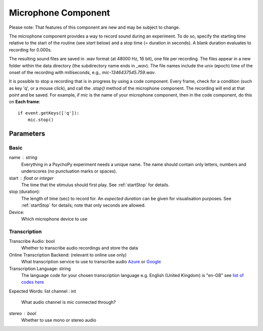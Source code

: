 .. _microphoneComponent:

Microphone Component
-------------------------------

Please note: That features of this component are new and may be subject to change.

The microphone component provides a way to record sound during an experiment. To do so, specify the
starting time relative to the start of the routine (see `start` below) and a stop time (= duration in seconds).
A blank duration evaluates to recording for 0.000s.

The resulting sound files
are saved in .wav format (at 48000 Hz, 16 bit), one file per recording. The files appear in a new folder within the data
directory (the subdirectory name ends in `_wav`). The file names include the unix (epoch) time
of the onset of the recording with milliseconds, e.g., `mic-1346437545.759.wav`.

It is possible to stop a recording that is in progress by using a code component. Every frame,
check for a condition (such as key 'q', or a mouse click), and call the `.stop()` method
of the microphone component. The recording will end at that point and be saved.
For example, if `mic` is the name of your microphone component, then in the code component, do this on **Each frame**::
    
    if event.getKeys(['q']):
        mic.stop()

Parameters
~~~~~~~~~~~~

Basic
====================

name : string
    Everything in a PsychoPy experiment needs a unique name. The name should contain only letters, numbers and underscores (no punctuation marks or spaces).
    
start : float or integer
    The time that the stimulus should first play. See :ref:`startStop` for details.

stop (duration):
    The length of time (sec) to record for. An `expected duration` can be given for 
    visualisation purposes. See :ref:`startStop` for details; note that only seconds are allowed.

Device:
    Which microphone device to use

Transcription
====================

Transcribe Audio: bool
    Whether to transcribe audio recordings and store the data

Online Transcription Backend: (relevant to online use only)
    What transcription service to use to transcribe audio `Azure <https://azure.microsoft.com/en-us/services/cognitive-services/speech-to-text>`_ or `Google <https://cloud.google.com/speech-to-text>`_

Transcription Language: string
    The language code for your chosen transcription language e.g. English (United Kingdom) is "en-GB" see `list of codes here <https://cloud.google.com/speech-to-text/docs/languages>`_

Expected Words: list
channel : int
    What audio channel is mic connected through?

stereo : bool
    Whether to use mono or stereo audio

.. seealso::
	
	API reference for :class:`~psychopy.microphone.AdvAudioCapture`
